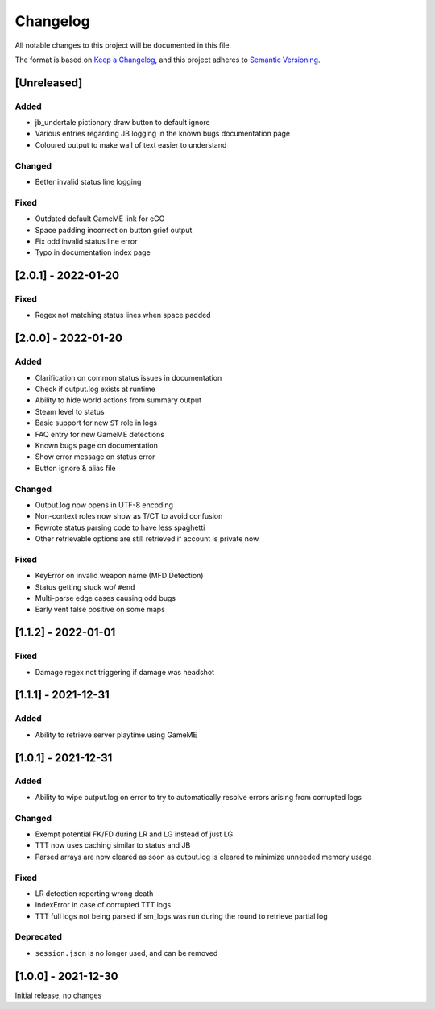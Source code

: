 Changelog
============
All notable changes to this project will be documented in this file.

The format is based on `Keep a Changelog <https://keepachangelog.com/en/1.0.0/>`_,
and this project adheres to `Semantic Versioning <https://semver.org/spec/v2.0.0.html>`_.

[Unreleased]
--------------
Added
^^^^^
* jb_undertale pictionary draw button to default ignore
* Various entries regarding JB logging in the known bugs documentation page
* Coloured output to make wall of text easier to understand

Changed
^^^^^^^^
* Better invalid status line logging

Fixed
^^^^^
* Outdated default GameME link for eGO
* Space padding incorrect on button grief output
* Fix odd invalid status line error
* Typo in documentation index page

[2.0.1] - 2022-01-20
------------------------
Fixed
^^^^^
* Regex not matching status lines when space padded

[2.0.0] - 2022-01-20
------------------------
Added
^^^^^
* Clarification on common status issues in documentation
* Check if output.log exists at runtime
* Ability to hide world actions from summary output
* Steam level to status
* Basic support for new ``ST`` role in logs
* FAQ entry for new GameME detections
* Known bugs page on documentation
* Show error message on status error
* Button ignore & alias file

Changed
^^^^^^^^
* Output.log now opens in UTF-8 encoding
* Non-context roles now show as T/CT to avoid confusion
* Rewrote status parsing code to have less spaghetti
* Other retrievable options are still retrieved if account is private now

Fixed
^^^^^^
* KeyError on invalid weapon name (MFD Detection)
* Status getting stuck wo/ ``#end``
* Multi-parse edge cases causing odd bugs
* Early vent false positive on some maps

[1.1.2] - 2022-01-01
------------------------
Fixed
^^^^^^
* Damage regex not triggering if damage was headshot

[1.1.1] - 2021-12-31
------------------------
Added
^^^^^^
* Ability to retrieve server playtime using GameME

[1.0.1] - 2021-12-31
------------------------
Added
^^^^^^
* Ability to wipe output.log on error to try to automatically resolve errors arising from corrupted logs

Changed
^^^^^^^^^^
* Exempt potential FK/FD during LR and LG instead of just LG
* TTT now uses caching similar to status and JB
* Parsed arrays are now cleared as soon as output.log is cleared to minimize unneeded memory usage

Fixed
^^^^^^^
* LR detection reporting wrong death
* IndexError in case of corrupted TTT logs
* TTT full logs not being parsed if sm_logs was run during the round to retrieve partial log

Deprecated
^^^^^^^^^^^^
* ``session.json`` is no longer used, and can be removed

[1.0.0] - 2021-12-30
------------------------
Initial release, no changes
